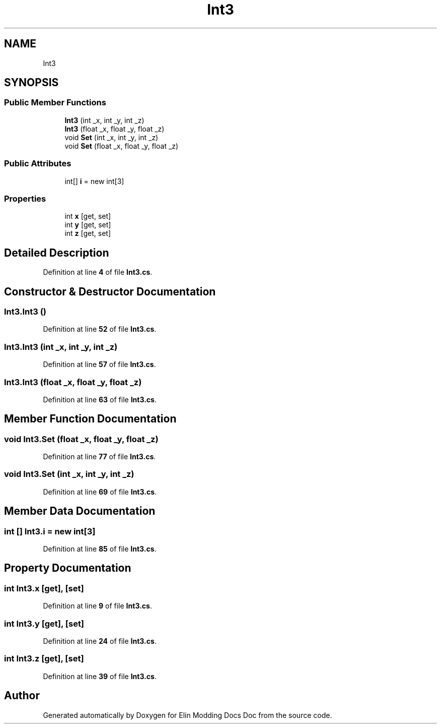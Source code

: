 .TH "Int3" 3 "Elin Modding Docs Doc" \" -*- nroff -*-
.ad l
.nh
.SH NAME
Int3
.SH SYNOPSIS
.br
.PP
.SS "Public Member Functions"

.in +1c
.ti -1c
.RI "\fBInt3\fP (int _x, int _y, int _z)"
.br
.ti -1c
.RI "\fBInt3\fP (float _x, float _y, float _z)"
.br
.ti -1c
.RI "void \fBSet\fP (int _x, int _y, int _z)"
.br
.ti -1c
.RI "void \fBSet\fP (float _x, float _y, float _z)"
.br
.in -1c
.SS "Public Attributes"

.in +1c
.ti -1c
.RI "int[] \fBi\fP = new int[3]"
.br
.in -1c
.SS "Properties"

.in +1c
.ti -1c
.RI "int \fBx\fP\fR [get, set]\fP"
.br
.ti -1c
.RI "int \fBy\fP\fR [get, set]\fP"
.br
.ti -1c
.RI "int \fBz\fP\fR [get, set]\fP"
.br
.in -1c
.SH "Detailed Description"
.PP 
Definition at line \fB4\fP of file \fBInt3\&.cs\fP\&.
.SH "Constructor & Destructor Documentation"
.PP 
.SS "Int3\&.Int3 ()"

.PP
Definition at line \fB52\fP of file \fBInt3\&.cs\fP\&.
.SS "Int3\&.Int3 (int _x, int _y, int _z)"

.PP
Definition at line \fB57\fP of file \fBInt3\&.cs\fP\&.
.SS "Int3\&.Int3 (float _x, float _y, float _z)"

.PP
Definition at line \fB63\fP of file \fBInt3\&.cs\fP\&.
.SH "Member Function Documentation"
.PP 
.SS "void Int3\&.Set (float _x, float _y, float _z)"

.PP
Definition at line \fB77\fP of file \fBInt3\&.cs\fP\&.
.SS "void Int3\&.Set (int _x, int _y, int _z)"

.PP
Definition at line \fB69\fP of file \fBInt3\&.cs\fP\&.
.SH "Member Data Documentation"
.PP 
.SS "int [] Int3\&.i = new int[3]"

.PP
Definition at line \fB85\fP of file \fBInt3\&.cs\fP\&.
.SH "Property Documentation"
.PP 
.SS "int Int3\&.x\fR [get]\fP, \fR [set]\fP"

.PP
Definition at line \fB9\fP of file \fBInt3\&.cs\fP\&.
.SS "int Int3\&.y\fR [get]\fP, \fR [set]\fP"

.PP
Definition at line \fB24\fP of file \fBInt3\&.cs\fP\&.
.SS "int Int3\&.z\fR [get]\fP, \fR [set]\fP"

.PP
Definition at line \fB39\fP of file \fBInt3\&.cs\fP\&.

.SH "Author"
.PP 
Generated automatically by Doxygen for Elin Modding Docs Doc from the source code\&.

